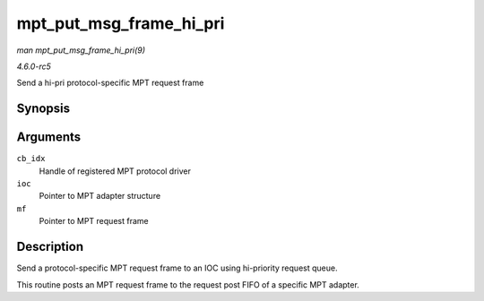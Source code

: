 .. -*- coding: utf-8; mode: rst -*-

.. _API-mpt-put-msg-frame-hi-pri:

========================
mpt_put_msg_frame_hi_pri
========================

*man mpt_put_msg_frame_hi_pri(9)*

*4.6.0-rc5*

Send a hi-pri protocol-specific MPT request frame


Synopsis
========

.. c:function:: void mpt_put_msg_frame_hi_pri( u8 cb_idx, MPT_ADAPTER * ioc, MPT_FRAME_HDR * mf )

Arguments
=========

``cb_idx``
    Handle of registered MPT protocol driver

``ioc``
    Pointer to MPT adapter structure

``mf``
    Pointer to MPT request frame


Description
===========

Send a protocol-specific MPT request frame to an IOC using hi-priority
request queue.

This routine posts an MPT request frame to the request post FIFO of a
specific MPT adapter.


.. ------------------------------------------------------------------------------
.. This file was automatically converted from DocBook-XML with the dbxml
.. library (https://github.com/return42/sphkerneldoc). The origin XML comes
.. from the linux kernel, refer to:
..
.. * https://github.com/torvalds/linux/tree/master/Documentation/DocBook
.. ------------------------------------------------------------------------------

